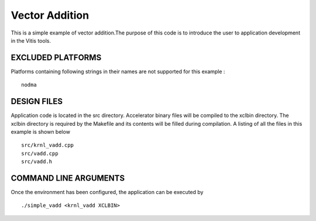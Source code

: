 Vector Addition
===============

This is a simple example of vector addition.The purpose of this code is to introduce the user to application development in the Vitis tools.

EXCLUDED PLATFORMS
------------------

Platforms containing following strings in their names are not supported for this example :

::

   nodma

DESIGN FILES
------------

Application code is located in the src directory. Accelerator binary files will be compiled to the xclbin directory. The xclbin directory is required by the Makefile and its contents will be filled during compilation. A listing of all the files in this example is shown below

::

   src/krnl_vadd.cpp
   src/vadd.cpp
   src/vadd.h
   
COMMAND LINE ARGUMENTS
----------------------

Once the environment has been configured, the application can be executed by

::

   ./simple_vadd <krnl_vadd XCLBIN>

